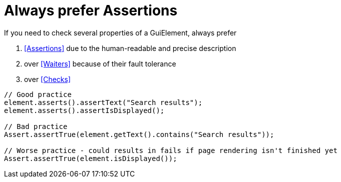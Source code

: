 = Always prefer Assertions

If you need to check several properties of a GuiElement, always prefer

. <<Assertions>> due to the human-readable and precise description
. over <<Waiters>> because of their fault tolerance
. over <<Checks>>

[source,java]
----
// Good practice
element.asserts().assertText("Search results");
element.asserts().assertIsDisplayed();

// Bad practice
Assert.assertTrue(element.getText().contains("Search results"));

// Worse practice - could results in fails if page rendering isn't finished yet
Assert.assertTrue(element.isDisplayed());
----

